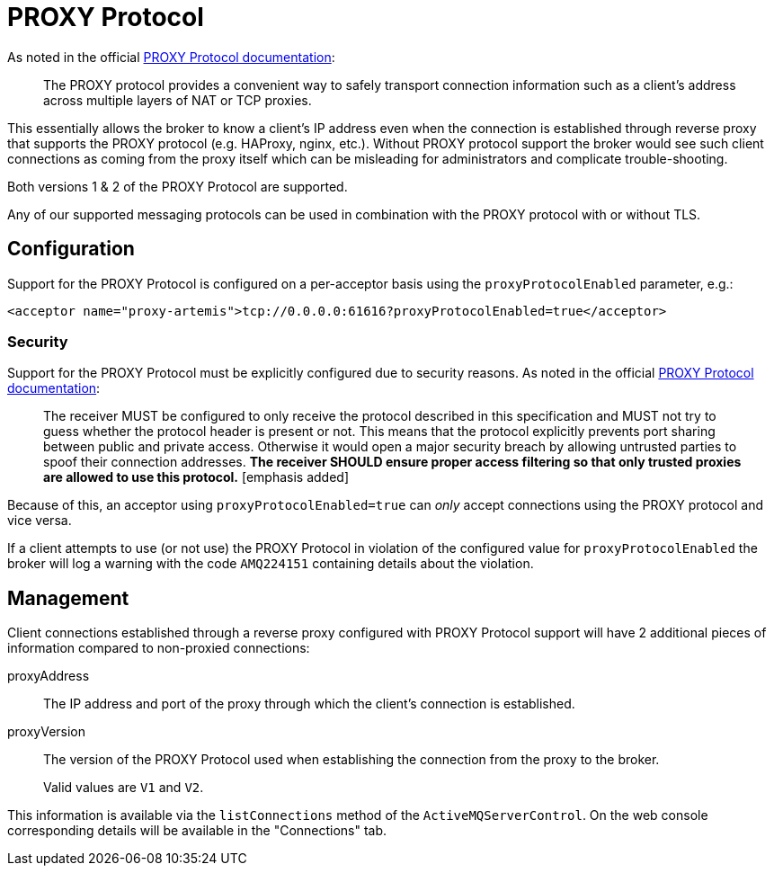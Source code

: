 = PROXY Protocol
:idprefix:
:idseparator: -
:docinfo: shared

As noted in the official https://github.com/haproxy/haproxy/blob/e6a9192af68c5e385aa73c3e1cc51eb9f0cc09d6/doc/proxy-protocol.txt[PROXY Protocol documentation]:

[quote,]
____
The PROXY protocol provides a convenient way to safely transport connection information such as a client's address across multiple layers of NAT or TCP proxies.
____

This essentially allows the broker to know a client's IP address even when the connection is established through reverse proxy that supports the PROXY protocol (e.g. HAProxy, nginx, etc.).
Without PROXY protocol support the broker would see such client connections as coming from the proxy itself which can be misleading for administrators and complicate trouble-shooting.

Both versions 1 & 2 of the PROXY Protocol are supported.

Any of our supported messaging protocols can be used in combination with the PROXY protocol with or without TLS.

== Configuration

Support for the PROXY Protocol is configured on a per-acceptor basis using the `proxyProtocolEnabled` parameter, e.g.:

[,xml]
----
<acceptor name="proxy-artemis">tcp://0.0.0.0:61616?proxyProtocolEnabled=true</acceptor>
----

=== Security

Support for the PROXY Protocol must be explicitly configured due to security reasons.
As noted in the official https://github.com/haproxy/haproxy/blob/master/doc/proxy-protocol.txt[PROXY Protocol documentation]:

[quote,]
____
The receiver MUST be configured to only receive the protocol described in this specification and MUST not try to guess whether the protocol header is present or not.
This means that the protocol explicitly prevents port sharing between public and private access.
Otherwise it would open a major security breach by allowing untrusted parties to spoof their connection addresses.
*The receiver SHOULD ensure proper access filtering so that only trusted proxies are allowed to use this protocol.* [emphasis added]
____

Because of this, an acceptor using `proxyProtocolEnabled=true` can _only_ accept connections using the PROXY protocol and vice versa.

If a client attempts to use (or not use) the PROXY Protocol in violation of the configured value for `proxyProtocolEnabled` the broker will log a warning with the code `AMQ224151` containing details about the violation.

== Management

Client connections established through a reverse proxy configured with PROXY Protocol support will have 2 additional pieces of information compared to non-proxied connections:

proxyAddress::
The IP address and port of the proxy through which the client's connection is established.

proxyVersion::
The version of the PROXY Protocol used when establishing the connection from the proxy to the broker.
+
Valid values are `V1` and `V2`.

This information is available via the `listConnections` method of the `ActiveMQServerControl`.
On the web console corresponding details will be available in the "Connections" tab.